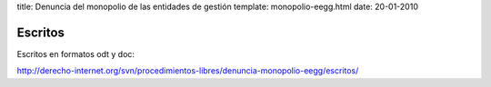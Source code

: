 title: Denuncia del monopolio de las entidades de gestión
template: monopolio-eegg.html
date: 20-01-2010

========
Escritos
========

Escritos en formatos odt y doc:

http://derecho-internet.org/svn/procedimientos-libres/denuncia-monopolio-eegg/escritos/
